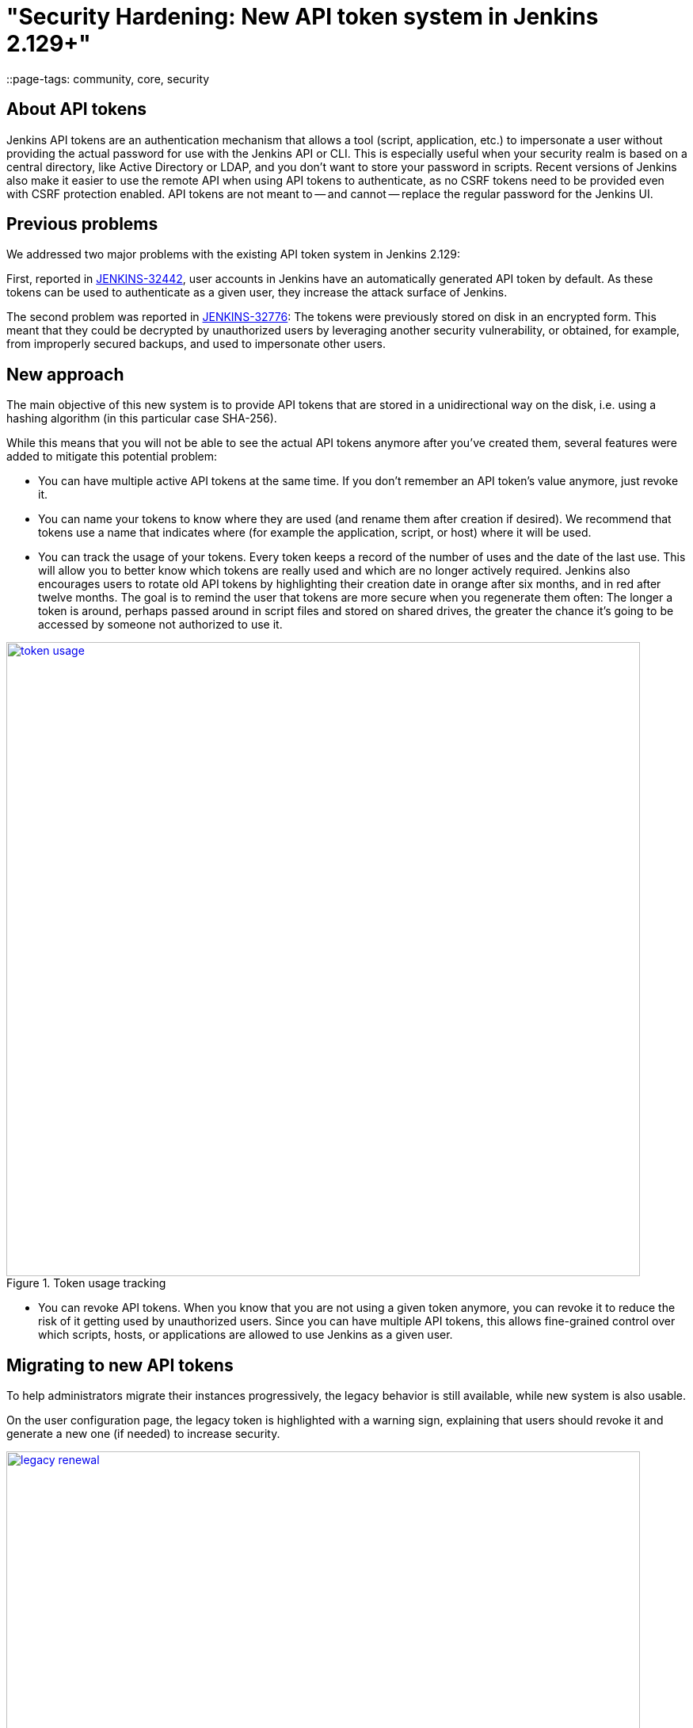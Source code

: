 = "Security Hardening: New API token system in Jenkins 2.129+"
::page-tags: community, core, security

:page-author: wadeck


== About API tokens

Jenkins API tokens are an authentication mechanism that allows a tool (script, application, etc.) to impersonate a user
without providing the actual password for use with the Jenkins API or CLI.
This is especially useful when your security realm is based on a central directory, like Active Directory or LDAP,
and you don't want to store your password in scripts.
Recent versions of Jenkins also make it easier to use the remote API when using API tokens to authenticate,
as no CSRF tokens need to be provided even with CSRF protection enabled.
API tokens are not meant to -- and cannot -- replace the regular password for the Jenkins UI.

== Previous problems

We addressed two major problems with the existing API token system in Jenkins 2.129:

First, reported in link:https://issues.jenkins.io/browse/JENKINS-32442[JENKINS-32442],
user accounts in Jenkins have an automatically generated API token by default.
As these tokens can be used to authenticate as a given user, they increase the attack surface of Jenkins.

The second problem was reported in link:https://issues.jenkins.io/browse/JENKINS-32776[JENKINS-32776]: 
The tokens were previously stored on disk in an encrypted form.
This meant that they could be decrypted by unauthorized users by leveraging another security vulnerability,
or obtained, for example, from improperly secured backups, and used to impersonate other users.

== New approach

The main objective of this new system is to provide API tokens that are stored in a unidirectional way on the disk,
i.e. using a hashing algorithm (in this particular case SHA-256).

While this means that you will not be able to see the actual API tokens anymore after you've created them,
several features were added to mitigate this potential problem:

* You can have multiple active API tokens at the same time. 
  If you don't remember an API token's value anymore, just revoke it.
* You can name your tokens to know where they are used (and rename them after creation if desired). 
  We recommend that tokens use a name that indicates where (for example the application, script, or host) where it will be used.
* You can track the usage of your tokens.
Every token keeps a record of the number of uses and the date of the last use.
This will allow you to better know which tokens are really used and which are no longer actively required.
Jenkins also encourages users to rotate old API tokens by highlighting their creation date in orange after six months, and in red after twelve months.
The goal is to remind the user that tokens are more secure when you regenerate them often:
The longer a token is around, perhaps passed around in script files and stored on shared drives,
the greater the chance it's going to be accessed by someone not authorized to use it.

image::/post-images/2018-07-02-new-api-token-system/token_usage.png[title="Token usage tracking", role="text-center", width=800, link="/post-images/2018-07-02-new-api-token-system/token_usage.png"]

* You can revoke API tokens.
When you know that you are not using a given token anymore, you can revoke it to reduce the risk of it getting used by unauthorized users.
Since you can have multiple API tokens, this allows fine-grained control over which scripts, hosts, or applications are allowed to use Jenkins as a given user.

== Migrating to new API tokens

To help administrators migrate their instances progressively, the legacy behavior is still available, while new system is also usable.

On the user configuration page, the legacy token is highlighted with a warning sign,
explaining that users should revoke it and generate a new one (if needed) to increase security.

image::/post-images/2018-07-02-new-api-token-system/legacy_renewal.gif[title="Legacy token renewal still possible", role="text-center", width=800, link="/post-images/2018-07-02-new-api-token-system/legacy_renewal.gif"]

== New options for administrators

In order to let administrators control the pace of migration to the new API token system,
we added two global configuration options in the "Configure Global Security" page in the brand new "API Token" section:

* An option to disable the creation of legacy API tokens on user creation.
* An option to disable the recreation of legacy API tokens by users, forcing them to only use the new, unrecoverable API tokens.

Both options are disabled by default for new installations (the safe default), while they're enabled when Jenkins is upgraded from before 2.129.

image::/post-images/2018-07-02-new-api-token-system/security_configuration_options.png[title="Security Configuration options", role="text-center", link="/post-images/2018-07-02-new-api-token-system/security_configuration_options.png"]

image::/post-images/2018-07-02-new-api-token-system/legacy_removal.gif[title="Remove legacy token and disable the re-creation", role="text-center", width=800, link="/post-images/2018-07-02-new-api-token-system/legacy_removal.gif"]

== New administrator warnings

When upgrading to Jenkins 2.129, an administrative monitor informs admins about the new options described above, and recommend disabling them.

Another administrative warnings shows up if at least one user still has a legacy API token.
It provides central control over legacy tokens still configured in the Jenkins instance, and allows revoking them all.

image::/post-images/2018-07-02-new-api-token-system/monitor_screen.png[title="Legacy token monitoring page", role="text-center", width=800, link="/post-images/2018-07-02-new-api-token-system/monitor_screen.png"]

== Summary

Jenkins API tokens are now much more flexible: They allow and even encourage better security practices.
We recommend you revoke legacy API tokens as soon as you can, and only use the newly introduced API tokens.
